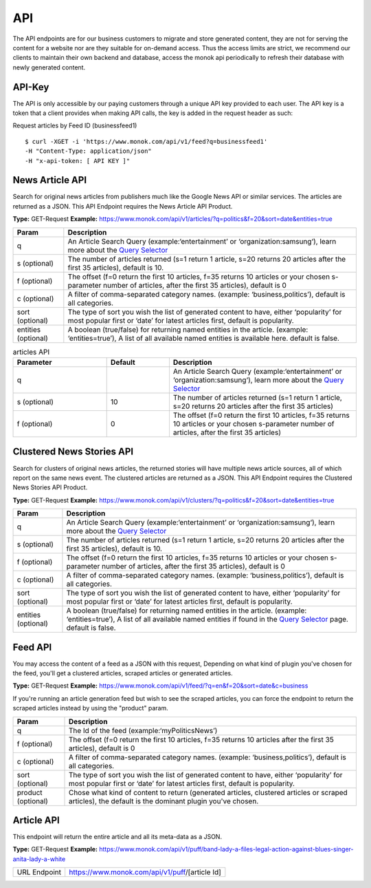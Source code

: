 ============
API
============

The API endpoints are for our business customers to migrate and store generated content,
they are not for serving the content for a website nor are they suitable for on-demand
access. Thus the access limits are strict, we recommend our clients to maintain their own
backend and database, access the monok api periodically to refresh their database with
newly generated content.

API-Key
------------

The API is only accessible by our paying customers through a unique API key provided to
each user. The API key is a token that a client provides when making API calls, the key is
added in the request header as such:

Request articles by Feed ID (businessfeed1) ::

    $ curl -XGET -i 'https://www.monok.com/api/v1/feed?q=businessfeed1'
    -H "Content-Type: application/json"
    -H "x-api-token: [ API KEY ]"

News Article API
------------
Search for original news articles from publishers much like the Google News API or similar services. The articles are returned as a JSON.
This API Endpoint requires the News Article API Product.

**Type:** GET-Request
**Example:** https://www.monok.com/api/v1/articles/?q=politics&f=20&sort=date&entities=true

===================   	================================================================================================
 Param                       Description                        
===================   	================================================================================================
q	          	An Article Search Query (example:‘entertainment’ or ‘organization:samsung‘), 
			learn more about the `Query Selector`_    
s (optional)      	The number of articles returned (s=1 return 1 article, s=20 
	          	returns 20 articles after the first 35 articles), default is 10.
f (optional)      	The offset (f=0 return the first 10 articles, f=35 
	          	returns 10 articles or your chosen s-parameter number of articles, 
			after the first 35 articles), default is 0 
c (optional)      	A filter of comma-separated category
                  	names. (example: ‘business,politics’),
                  	default is all categories.
sort (optional)   	The type of sort you wish the list of generated content 
                  	to have, either ‘popularity’ for most popular first or ‘date’ for
		  	latest articles first, default is popularity.
entities (optional)     A boolean (true/false) for returning named entities in the article. (example: ‘entities=true’),
                  	A list of all available named entities is available here. default is false.
===================   	================================================================================================

.. csv-table:: articles API
   :header: "Parameter", "Default", "Description"
   :widths: 15, 10, 30   
   
   "q", "", "An Article Search Query (example:‘entertainment’ or ‘organization:samsung‘), learn more about the `Query Selector`_"
   "s (optional)", 10, "The number of articles returned (s=1 return 1 article, s=20 returns 20 articles after the first 35 articles)"
   "f (optional)", 0, "The offset (f=0 return the first 10 articles, f=35 returns 10 articles or your chosen s-parameter number of articles, after the first 35 articles)"

Clustered News Stories API
------------
Search for clusters of original news articles, the returned stories will have multiple news article sources, 
all of which report on the same news event. The clustered articles are returned as a JSON.
This API Endpoint requires the Clustered News Stories API Product.

**Type:** GET-Request
**Example:** https://www.monok.com/api/v1/clusters/?q=politics&f=20&sort=date&entities=true

===================   	================================================================================================
 Param                       Description                        
===================   	================================================================================================
q	          	An Article Search Query (example:‘entertainment’ or ‘organization:samsung‘),
			learn more about the `Query Selector`_  
s (optional)      	The number of articles returned (s=1 return 1 article, s=20 
	          	returns 20 articles after the first 35 articles), default is 10.
f (optional)      	The offset (f=0 return the first 10 articles, f=35 
	          	returns 10 articles or your chosen s-parameter number of articles, 
			after the first 35 articles), default is 0 
c (optional)      	A filter of comma-separated category
                  	names. (example: ‘business,politics’),
                  	default is all categories.
sort (optional)   	The type of sort you wish the list of generated content 
                  	to have, either ‘popularity’ for most popular first or ‘date’ for
		  	latest articles first, default is popularity.
entities (optional)     A boolean (true/false) for returning named entities in the article. (example: ‘entities=true’),
                  	A list of all available named entities if found in the `Query Selector`_ page. default is false.
===================   	================================================================================================


Feed API
------------
You may access the content of a feed as a JSON with this request,
Depending on what kind of plugin you've chosen for the feed, you'll get a clustered articles, scraped articles or generated articles.

**Type:** GET-Request
**Example:** https://www.monok.com/api/v1/feed/?q=en&f=20&sort=date&c=business

If you're running an article generation feed but wish to see the scraped articles, you can force the endpoint to return the scraped articles instead by using the "product" param.

===================   	==================================================================
 Param                       Description                        
===================   	==================================================================
q	          	The Id of the feed (example:‘myPoliticsNews’)            
f (optional)      	The offset (f=0 return the first 10 articles, f=35 
	          	returns 10 articles after the first 35 articles), default is 0         
c (optional)      	A filter of comma-separated category
                  	names. (example: ‘business,politics’),
                  	default is all categories.
sort (optional)   	The type of sort you wish the list of generated content 
                  	to have, either ‘popularity’ for most popular first or ‘date’ for
		  	latest articles first, default is popularity.
product (optional)  	Chose what kind of content to return (generated articles, 
			clustered articles or scraped articles), 
			the default is the dominant plugin you've chosen.
===================   	==================================================================


Article API
------------
This endpoint will return the entire article and all its meta-data as a JSON.

**Type:** GET-Request
**Example:** https://www.monok.com/api/v1/puff/band-lady-a-files-legal-action-against-blues-singer-anita-lady-a-white

===============   ===================================================
 URL Endpoint       https://www.monok.com/api/v1/puff/​[article Id]                        
===============   ===================================================

.. _`Query Selector`: https://docs.monok.com/en/latest/articlequeryselector.html
